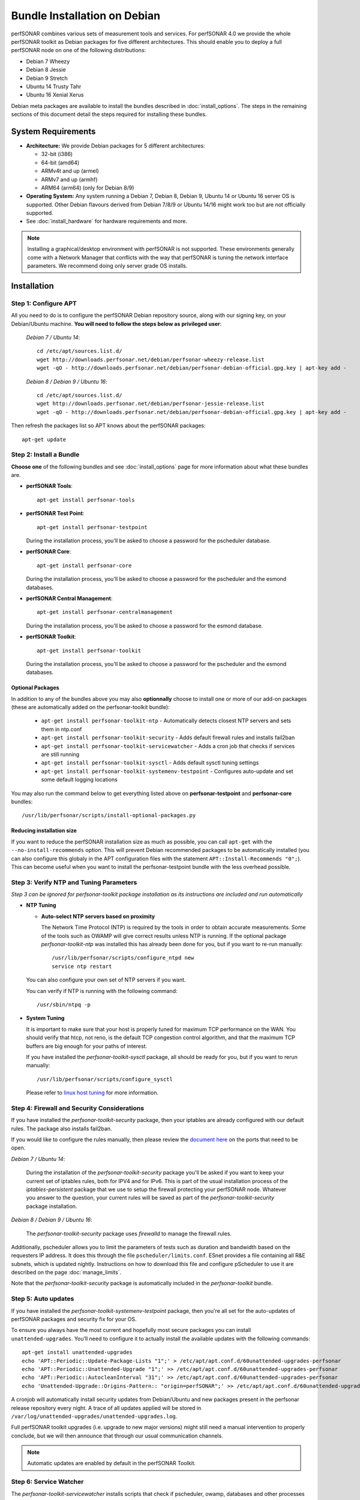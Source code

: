 ***********************************
Bundle Installation on Debian
***********************************

perfSONAR combines various sets of measurement tools and services. For perfSONAR 4.0 we provide the whole perfSONAR toolkit as Debian packages for five different architectures.  This should enable you to deploy a full perfSONAR node on one of the following distributions:

* Debian 7 Wheezy
* Debian 8 Jessie
* Debian 9 Stretch
* Ubuntu 14 Trusty Tahr
* Ubuntu 16 Xenial Xerus

Debian meta packages are available to install the bundles described in :doc:`install_options`. The steps in the remaining sections of this document detail the steps required for installing these bundles.


System Requirements
===================

* **Architecture:** We provide Debian packages for 5 different architectures:

  * 32-bit (i386)
  * 64-bit (amd64)
  * ARMv4t and up (armel)
  * ARMv7 and up (armhf)
  * ARM64 (arm64) (only for Debian 8/9)

* **Operating System:**  Any system running a Debian 7, Debian 8, Debian 9, Ubuntu 14 or Ubuntu 16 server OS is supported.  Other Debian flavours derived from Debian 7/8/9 or Ubuntu 14/16 might work too but are not officially supported.

* See :doc:`install_hardware` for hardware requirements and more.

.. note:: Installing a graphical/desktop environment with perfSONAR is not supported.  These environments generally come with a Network Manager that conflicts with the way that perfSONAR is tuning the network interface parameters.  We recommend doing only server grade OS installs.

.. _install_debian_installation:

Installation 
============

.. _install_debian_step1:

Step 1: Configure APT
---------------------
All you need to do is to configure the perfSONAR Debian repository source, along with our signing key, on your Debian/Ubuntu machine. **You will need to follow the steps below as privileged user**:

    *Debian 7 / Ubuntu 14*::

       cd /etc/apt/sources.list.d/
       wget http://downloads.perfsonar.net/debian/perfsonar-wheezy-release.list
       wget -qO - http://downloads.perfsonar.net/debian/perfsonar-debian-official.gpg.key | apt-key add -

    *Debian 8 / Debian 9 / Ubuntu 16*::

       cd /etc/apt/sources.list.d/
       wget http://downloads.perfsonar.net/debian/perfsonar-jessie-release.list
       wget -qO - http://downloads.perfsonar.net/debian/perfsonar-debian-official.gpg.key | apt-key add -
   
Then refresh the packages list so APT knows about the perfSONAR packages::

   apt-get update


.. _install_debian_step2:

Step 2: Install a Bundle 
------------------------ 
**Choose one** of the following bundles and see :doc:`install_options` page for more information about what these bundles are.

* **perfSONAR Tools**::

    apt-get install perfsonar-tools

* **perfSONAR Test Point**::

    apt-get install perfsonar-testpoint  

  During the installation process, you'll be asked to choose a password for the pscheduler database.

* **perfSONAR Core**::

    apt-get install perfsonar-core

  During the installation process, you'll be asked to choose a password for the pscheduler and the esmond databases.

* **perfSONAR Central Management**::

    apt-get install perfsonar-centralmanagement

  During the installation process, you'll be asked to choose a password for the esmond database.

* **perfSONAR Toolkit**::

    apt-get install perfsonar-toolkit

  During the installation process, you'll be asked to choose a password for the pscheduler and the esmond databases.

Optional Packages
++++++++++++++++++
In addition to any of the bundles above you may also **optionnally** choose to install one or more of our add-on packages (these are automatically added on the perfsonar-toolkit bundle):

     * ``apt-get install perfsonar-toolkit-ntp`` - Automatically detects closest NTP servers and sets them in ntp.conf
     * ``apt-get install perfsonar-toolkit-security`` - Adds default firewall rules and installs fail2ban
     * ``apt-get install perfsonar-toolkit-servicewatcher`` - Adds a cron job that checks if services are still running
     * ``apt-get install perfsonar-toolkit-sysctl`` - Adds default sysctl tuning settings
     * ``apt-get install perfsonar-toolkit-systemenv-testpoint`` - Configures auto-update and set some default logging locations

You may also run the command below to get everything listed above on **perfsonar-testpoint** and **perfsonar-core** bundles::

    /usr/lib/perfsonar/scripts/install-optional-packages.py

Reducing installation size
++++++++++++++++++++++++++
If you want to reduce the perfSONAR installation size as much as possible, you can call ``apt-get`` with the ``--no-install-recommends`` option.  This will prevent Debian recommended packages to be automatically installed (you can also configure this globaly in the APT configuration files with the statement ``APT::Install-Recommends "0";``).  This can become useful when you want to install the perfsonar-testpoint bundle with the less overhead possible.


.. _install_debian_step3:

Step 3: Verify NTP and Tuning Parameters 
----------------------------------------- 
*Step 3 can be ignored for perfsonar-toolkit package installation as its instructions are included and run automatically*

* **NTP Tuning**

  - **Auto-select NTP servers based on proximity**
    
    The Network Time Protocol (NTP) is required by the tools in order to obtain accurate measurements. Some of the tools such as OWAMP will give correct results unless NTP is running. If the optional package `perfsonar-toolkit-ntp` was installed this has already been done for you, but if you want to re-run manually::

        /usr/lib/perfsonar/scripts/configure_ntpd new
        service ntp restart

  You can also configure your own set of NTP servers if you want.

  You can verify if NTP is running with the following command::

        /usr/sbin/ntpq -p  

* **System Tuning**
  
  It is important to make sure that your host is properly tuned for maximum TCP performance on the WAN. You should verify that htcp, not reno, is the default TCP congestion control algorithm, and that the maximum TCP buffers are big enough for your paths of interest.  

  If you have installed the `perfsonar-toolkit-sysctl` package, all should be ready for you, but if you want to rerun manually::

    /usr/lib/perfsonar/scripts/configure_sysctl

  Please refer to `linux host tuning <http://fasterdata.es.net/host-tuning/linux/>`_ for more information.


.. _install_debian_step4:

Step 4: Firewall and Security Considerations 
--------------------------------------------- 
If you have installed the `perfsonar-toolkit-security` package, then your iptables are already configured with our default rules.  The package also installs fail2ban.

If you would like to configure the rules manually, then please review the `document here <http://www.perfsonar.net/deploy/security-considerations/>`_ on the ports that need to be open.

*Debian 7 / Ubuntu 14*:

    During the installation of the `perfsonar-toolkit-security` package you'll be asked if you want to keep your current set of iptables rules, both for IPV4 and for IPv6. This is part of the usual installation process of the `iptables-persistent` package that we use to setup the firewall protecting your perfSONAR node.  Whatever you answer to the question, your current rules will be saved as part of the `perfsonar-toolkit-security` package installation.

*Debian 8 / Debian 9 / Ubuntu 16*:

    The `perfsonar-toolkit-security` package uses `firewalld` to manage the firewall rules.

Additionally, pscheduler allows you to limit the parameters of tests such as duration and bandwidth based on the requesters IP address. It does this through the file ``pscheduler/limits.conf``. 
ESnet provides a file containing all R&E subnets, which is updated nightly. Instructions on how to download this file and configure pScheduler to use it are described on the page :doc:`manage_limits`.

Note that the `perfsonar-toolkit-security` package is automatically included in the `perfsonar-toolkit` bundle.

.. _install_debian_step5:

Step 5: Auto updates
--------------------
If you have installed the `perfsonar-toolkit-systemenv-testpoint` package, then you're all set for the auto-updates of perfSONAR packages and security fix for your OS.

To ensure you always have the most current and hopefully most secure packages you can install ``unattended-upgrades``. You’ll need to configure it to actually install the available updates with the following commands:
::

    apt-get install unattended-upgrades
    echo 'APT::Periodic::Update-Package-Lists "1";' > /etc/apt/apt.conf.d/60unattended-upgrades-perfsonar
    echo 'APT::Periodic::Unattended-Upgrade "1";' >> /etc/apt/apt.conf.d/60unattended-upgrades-perfsonar
    echo 'APT::Periodic::AutocleanInterval "31";' >> /etc/apt/apt.conf.d/60unattended-upgrades-perfsonar
    echo 'Unattended-Upgrade::Origins-Pattern:: "origin=perfSONAR";' >> /etc/apt/apt.conf.d/60unattended-upgrades-perfsonar

A cronjob will automatically install security updates from Debian/Ubuntu and new packages present in the perfsonar release repository every night. A trace of all updates applied will be stored in ``/var/log/unattended-upgrades/unattended-upgrades.log``.

Full perfSONAR toolkit upgrades (i.e. upgrade to new major versions) might still need a manual intervention to properly conclude, but we will then announce that through our usual communication channels.

.. note:: Automatic updates are enabled by default in the perfSONAR Toolkit.

.. _install_debian_step6:

Step 6: Service Watcher
------------------------
The `perfsonar-toolkit-servicewatcher` installs scripts that check if pscheduler, owamp, databases and other processes are running and restarts if they have stopped unexpectedly. 

The install automatically configures cron to run the service_watcher regularly.

To run the script manually, run::

  /usr/lib/perfsonar/scripts/service_watcher

.. _install_debian_step7:

Step 7: Register your services 
------------------------------- 
Note: this step can be done through the web interface if the perfsonar-toolkit bundle was installed. See :doc:`manage_admin_info`.

No actual configuration is required but filling fields such as administrator_email, site_name, city, country, latitude, longitude, etc. are **highly recommended**. You can add these by removing the leading `#` of any property and filling it out with a proper value for your host. Changes will be picked-up automatically without need for any restarts.

.. _install_debian_step8:

Step 8: Starting your services 
------------------------------- 
You can start all the services by rebooting the host since all are configured to run by default. In order to check services status issue the following commands::
    
    service pscheduler-scheduler status
    service pscheduler-runner status
    service pscheduler-archiver status
    service pscheduler-ticker status
    service owamp-server status
    service perfsonar-lsregistrationdaemon status

If they are not running you may start them with appropriate service commands as a root user. For example::

    service pscheduler-scheduler start
    service pscheduler-runner start
    service pscheduler-archiver start
    service pscheduler-ticker start
    service owamp-server start
    service perfsonar-lsregistrationdaemon start

Note that you may have to wait a few hours for NTP to synchronize your clock before (re)starting owamp-server.

Configuration
=============

Configuring Central Management
-------------------------------
If you installed the perfsonar-centralmanagement bundle see the following documents:

* :doc:`multi_ma_install`
* :doc:`psconfig_publish`
* :doc:`psconfig_maddash_agent`
* `Using MaDDash to build dashboards <http://software.es.net/maddash/>`_


Configuring perfSONAR through the web interface
------------------------------------------------
After installing the perfsonar-toolkit bundle, you can refer to the general perfSONAR configuration from :doc:`install_config_first_time`.

Upgrading from 3.5.1
====================
If you had installed perfSONAR 3.5.1 testpoint bundle and you now want to upgrade to perfSONAR 4.0, you'll have to follow the instructions here below.

Add the 4.0 APT sources
-----------------------

  *Debian 7 / Ubuntu 14*::

    cd /etc/apt/sources.list.d/
    wget http://downloads.perfsonar.net/debian/perfsonar-wheezy-release.list

  *Debian 8 / Debian 9 / Ubuntu 16*::

    cd /etc/apt/sources.list.d/
    wget http://downloads.perfsonar.net/debian/perfsonar-jessie-release.list
   
Then refresh the packages list so APT knows about the perfSONAR packages::

   apt-get update

Upgrade the perfSONAR installation
----------------------------------
To upgrade your perfsonar-testpoint installation, you just need to run::

    apt-get dist-upgrade

During the installation process, you'll be asked to choose a password for the pscheduler database.  After the upgrade, the perfsonar-regulartesting daemon and the OPPD will be stoped as they are no longer required.

The measurements and the measurement archives that you already have defined in your 3.5.1 installation will be migrated to the 4.0 tools automatically.

Upgrade to another bundle
-------------------------
If you want to move from the `perfsonar-testpoint` bundle to another bundle that we now provide for Debian, you can do so by following the instructions above from :ref:`install_debian_step2`.

Upgrade from Ubuntu 12 to Ubuntu 14
-----------------------------------
If you have a testpoint host running Ubuntu 12 and you want to upgrade it to Ubuntu 14, we recommend you to follow the `instructions provided by the Ubuntu Community <https://wiki.ubuntu.com/TrustyTahr/ReleaseNotes#Upgrading_from_Ubuntu_12.04_LTS_or_Ubuntu_13.10>`_ first and then upgrade to perfSONAR 4.0 once the Ubuntu upgrade is completed.
